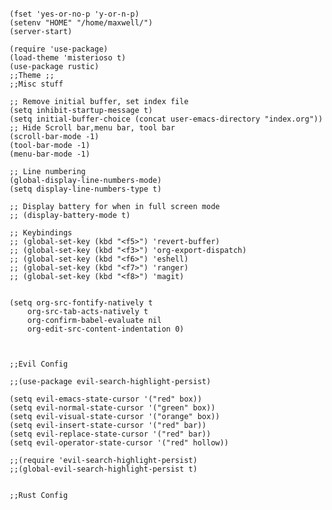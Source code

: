 #+NAME: HELLO
#+BEGIN_SRC elisp 

(fset 'yes-or-no-p 'y-or-n-p)
(setenv "HOME" "/home/maxwell/")
(server-start)

(require 'use-package)
(load-theme 'misterioso t)
(use-package rustic)
;;Theme ;;
;;Misc stuff

;; Remove initial buffer, set index file
(setq inhibit-startup-message t)
(setq initial-buffer-choice (concat user-emacs-directory "index.org"))
;; Hide Scroll bar,menu bar, tool bar
(scroll-bar-mode -1)
(tool-bar-mode -1)
(menu-bar-mode -1)

;; Line numbering
(global-display-line-numbers-mode)
(setq display-line-numbers-type t)

;; Display battery for when in full screen mode
;; (display-battery-mode t)

;; Keybindings
;; (global-set-key (kbd "<f5>") 'revert-buffer)
;; (global-set-key (kbd "<f3>") 'org-export-dispatch)
;; (global-set-key (kbd "<f6>") 'eshell) 
;; (global-set-key (kbd "<f7>") 'ranger) 
;; (global-set-key (kbd "<f8>") 'magit) 


(setq org-src-fontify-natively t
    org-src-tab-acts-natively t
    org-confirm-babel-evaluate nil
    org-edit-src-content-indentation 0)



;;Evil Config

;;(use-package evil-search-highlight-persist)

(setq evil-emacs-state-cursor '("red" box))
(setq evil-normal-state-cursor '("green" box))
(setq evil-visual-state-cursor '("orange" box))
(setq evil-insert-state-cursor '("red" bar))
(setq evil-replace-state-cursor '("red" bar))
(setq evil-operator-state-cursor '("red" hollow))

;;(require 'evil-search-highlight-persist)
;;(global-evil-search-highlight-persist t)


;;Rust Config
#+END_SRC
